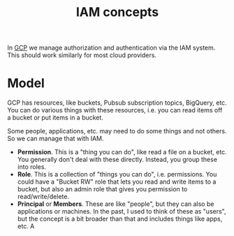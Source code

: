 :PROPERTIES:
:ID:       1215c7e0-b649-4d24-bbeb-b608dbc111b1
:END:
#+title: IAM concepts

In [[id:1c4f174b-9327-4a88-b896-741934a48210][GCP]] we manage authorization and authentication via the IAM system.  This
should work similarly for most cloud providers.

* Model

GCP has resources, like buckets, Pubsub subscription topics, BigQuery, etc.
You can do various things with these resources, i.e. you can read items off
a bucket or put items in a bucket.

Some people, applications, etc. may need to do some things and not others.
So we can manage that with IAM.

 * *Permission*.  This is a "thing you can do", like read a file on a
   bucket, etc.  You generally don't deal with these directly.  Instead, you
   group these into roles.
 * *Role*.  This is a collection of "things you can do", i.e. permissions.
   You could have a "Bucket RW" role that lets you read and write items to a
   bucket, but also an admin role that gives you permission to
   read/write/delete.
 * *Principal* or *Members*.  These are like "people", but they can also be
   applications or machines.  In the past, I used to think of these as
   "users", but the concept is a bit broader than that and includes things
   like apps, etc.  A 

